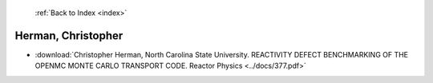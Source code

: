  :ref:`Back to Index <index>`

Herman, Christopher
-------------------

* :download:`Christopher Herman, North Carolina State University. REACTIVITY DEFECT BENCHMARKING OF THE OPENMC MONTE CARLO TRANSPORT CODE. Reactor Physics <../docs/377.pdf>`
